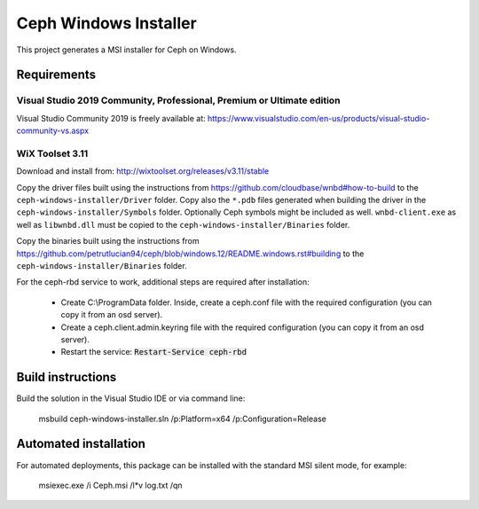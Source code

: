 Ceph Windows Installer
==============================

This project generates a MSI installer for Ceph on Windows.

Requirements
------------

Visual Studio 2019 Community, Professional, Premium or Ultimate edition
^^^^^^^^^^^^^^^^^^^^^^^^^^^^^^^^^^^^^^^^^^^^^^^^^^^^^^^^^^^^^^^^^^^^^^^

Visual Studio Community 2019 is freely available at:
https://www.visualstudio.com/en-us/products/visual-studio-community-vs.aspx

WiX Toolset 3.11
^^^^^^^^^^^^^^^

Download and install from:
http://wixtoolset.org/releases/v3.11/stable

Copy the driver files built using the instructions from https://github.com/cloudbase/wnbd#how-to-build to the ``ceph-windows-installer/Driver`` folder.
Copy also the ``*.pdb`` files generated when building the driver in the ``ceph-windows-installer/Symbols`` folder. Optionally Ceph
symbols might be included as well. ``wnbd-client.exe`` as well as ``libwnbd.dll`` must be copied to the ``ceph-windows-installer/Binaries``
folder.

Copy the binaries built using the instructions from https://github.com/petrutlucian94/ceph/blob/windows.12/README.windows.rst#building
to the ``ceph-windows-installer/Binaries`` folder.

For the ceph-rbd service to work, additional steps are required after installation:

  * Create C:\\ProgramData folder. Inside, create a ceph.conf file with the required configuration (you can copy it from an osd server).
  * Create a ceph.client.admin.keyring file with the required configuration (you can copy it from an osd server).
  * Restart the service: :code:`Restart-Service ceph-rbd`

Build instructions
------------------

Build the solution in the Visual Studio IDE or via command line:

    msbuild ceph-windows-installer.sln /p:Platform=x64 /p:Configuration=Release

Automated installation 
----------------------

For automated deployments, this package can be installed with the standard MSI silent mode, for example:

    msiexec.exe /i Ceph.msi /l*v log.txt /qn
